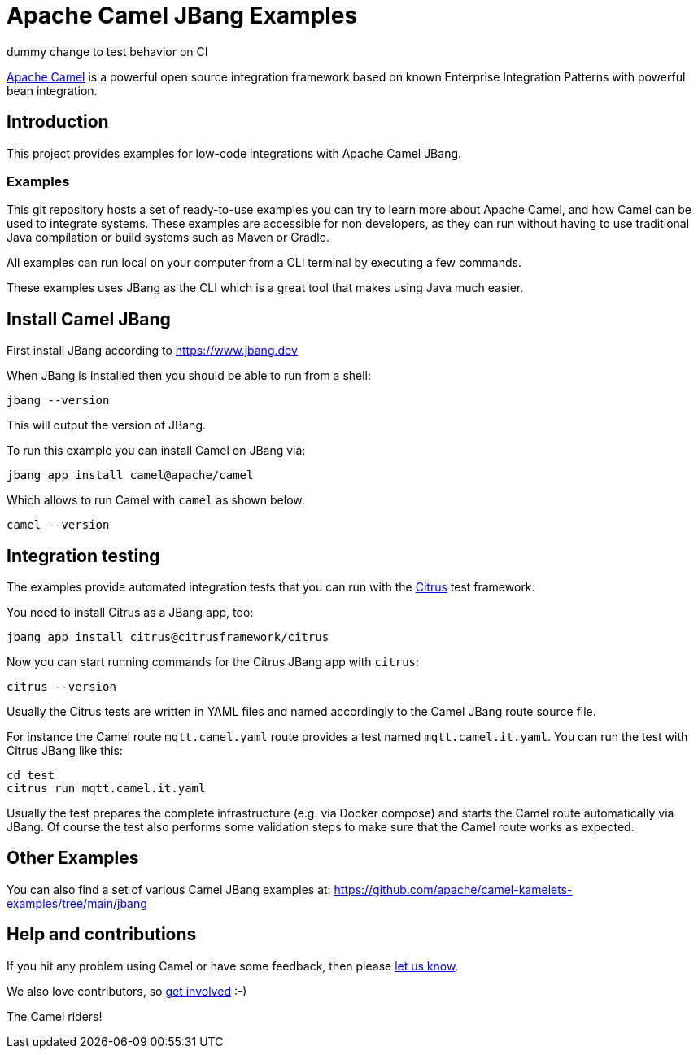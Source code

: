 = Apache Camel JBang Examples

dummy change to test behavior on CI

http://camel.apache.org/[Apache Camel] is a powerful open source integration framework based on known
Enterprise Integration Patterns with powerful bean integration.

== Introduction

This project provides examples for low-code integrations with Apache Camel JBang.

=== Examples

This git repository hosts a set of ready-to-use examples you can try to learn more about Apache Camel,
and how Camel can be used to integrate systems. These examples are accessible for non developers, as
they can run without having to use traditional Java compilation or build systems such as Maven or Gradle.

All examples can run local on your computer from a CLI terminal by executing a few commands.

These examples uses JBang as the CLI which is a great tool that makes using Java much easier.

== Install Camel JBang

First install JBang according to https://www.jbang.dev

When JBang is installed then you should be able to run from a shell:

[source,shell]
----
jbang --version
----

This will output the version of JBang.

To run this example you can install Camel on JBang via:

[source,shell]
----
jbang app install camel@apache/camel
----

Which allows to run Camel with `camel` as shown below.

[source,shell]
----
camel --version
----

== Integration testing

The examples provide automated integration tests that you can run with the https://citrusframework.org/[Citrus] test framework.

You need to install Citrus as a JBang app, too:

[source,shell]
----
jbang app install citrus@citrusframework/citrus
----

Now you can start running commands for the Citrus JBang app with `citrus`:

[source,shell]
----
citrus --version
----

Usually the Citrus tests are written in YAML files and named accordingly to the Camel JBang route source file.

For instance the Camel route `mqtt.camel.yaml` route provides a test named `mqtt.camel.it.yaml`.
You can run the test with Citrus JBang like this:

[source,shell]
----
cd test
citrus run mqtt.camel.it.yaml
----

Usually the test prepares the complete infrastructure (e.g. via Docker compose) and starts the Camel route automatically via JBang.
Of course the test also performs some validation steps to make sure that the Camel route works as expected.

== Other Examples

You can also find a set of various Camel JBang examples at: https://github.com/apache/camel-kamelets-examples/tree/main/jbang

== Help and contributions

If you hit any problem using Camel or have some feedback, then please
https://camel.apache.org/community/support/[let us know].

We also love contributors, so
https://camel.apache.org/community/contributing/[get involved] :-)

The Camel riders!
